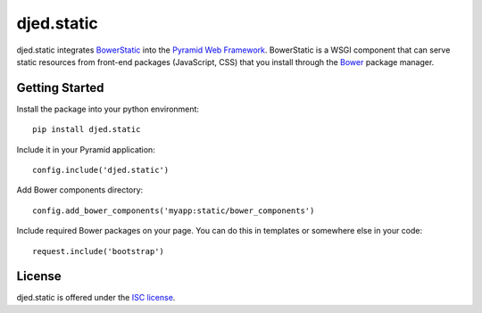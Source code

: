 ===========
djed.static
===========

.. image:: https://travis-ci.org/djedproject/djed.static.png?branch=master
   :target: https://travis-ci.org/djedproject/djed.static

djed.static integrates BowerStatic_ into the `Pyramid Web Framework`_.
BowerStatic is a WSGI component that can serve static resources from
front-end packages (JavaScript, CSS) that you install through the Bower_
package manager.

.. _Bower: http://bower.io

.. _BowerStatic: https://bowerstatic.readthedocs.org

.. _Pyramid Web Framework: https://pyramid.readthedocs.org

Getting Started
===============

Install the package into your python environment::

    pip install djed.static

Include it in your Pyramid application::

    config.include('djed.static')

Add Bower components directory::

    config.add_bower_components('myapp:static/bower_components')

Include required Bower packages on your page. You can do this in templates or
somewhere else in your code::

    request.include('bootstrap')

License
=======

djed.static is offered under the `ISC license`_.

.. _ISC license: http://choosealicense.com/licenses/isc/

